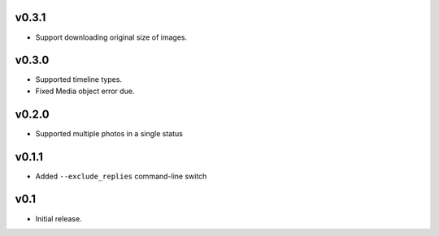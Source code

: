 v0.3.1
======

- Support downloading original size of images.

v0.3.0
======

- Supported timeline types.
- Fixed Media object error due.

v0.2.0
======

- Supported multiple photos in a single status

v0.1.1
======

- Added ``--exclude_replies`` command-line switch


v0.1
====

- Initial release.
